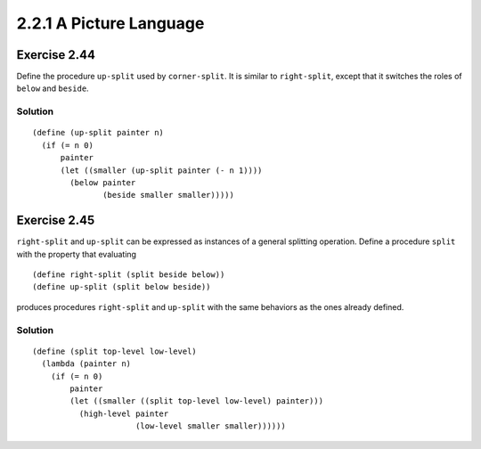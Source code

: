 ========================
2.2.1 A Picture Language
========================

Exercise 2.44
-------------
Define the procedure ``up-split`` used by ``corner-split``. It is similar to ``right-split``, except that it switches the roles of ``below`` and ``beside``.

Solution
........

::

    (define (up-split painter n)
      (if (= n 0)
          painter
          (let ((smaller (up-split painter (- n 1))))
            (below painter
                   (beside smaller smaller)))))

Exercise 2.45
-------------
``right-split`` and ``up-split`` can be expressed as instances of a general splitting operation. Define a procedure ``split`` with the property that evaluating ::

    (define right-split (split beside below))
    (define up-split (split below beside))

produces procedures ``right-split`` and ``up-split`` with the same behaviors as the ones already defined.

Solution
........

::

    (define (split top-level low-level)
      (lambda (painter n)
        (if (= n 0)
            painter
            (let ((smaller ((split top-level low-level) painter)))
              (high-level painter
                          (low-level smaller smaller))))))
